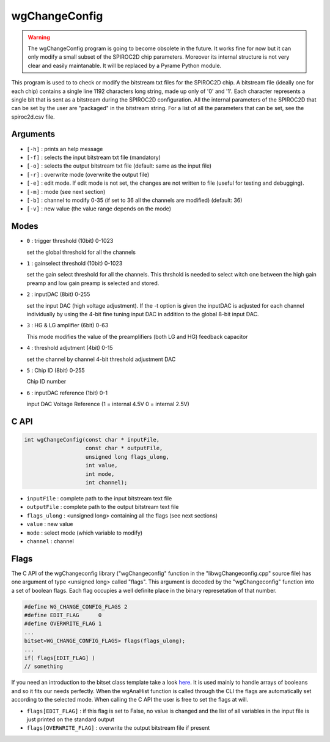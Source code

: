==============
wgChangeConfig
==============

.. warning::

   The wgChangeConfig program is going to become obsolete in the
   future. It works fine for now but it can only modify a small subset
   of the SPIROC2D chip parameters. Moreover its internal structure is
   not very clear and easily maintanable. It will be replaced by a
   Pyrame Python module.

This program is used to to check or modify the bitstream txt files for the
SPIROC2D chip. A bitstream file (ideally one for each chip) contains a single
line 1192 characters long string, made up only of '0' and '1'. Each character
represents a single bit that is sent as a bitstream during the SPIROC2D
configuration. All the internal parameters of the SPIROC2D that can be set by
the user are "packaged" in the bitstream string.  For a list of all the
parameters that can be set, see the spiroc2d.csv file.

Arguments
=========

- ``[-h]`` : prints an help message
- ``[-f]`` : selects the input bitstream txt file (mandatory)
- ``[-o]`` : selects the output bitstream txt file (default: same as the input file)
- ``[-r]`` : overwrite mode (overwrite the output file)
- ``[-e]`` : edit mode. If edit mode is not set, the changes are not written to
  file (useful for testing and debugging).
- ``[-m]`` : mode (see next section)
- ``[-b]`` : channel to modify 0-35 (if set to 36 all the channels are modified) (default: 36) 
- ``[-v]`` : new value (the value range depends on the mode) 

Modes
=====

- ``0`` : trigger threshold    (10bit) 0-1023
  
  | set the global threshold for all the channels
- ``1`` : gainselect threshold (10bit) 0-1023
  
  | set the gain select threshold for all the channels. This thrshold is needed
    to select witch one between the high gain preamp and low gain preamp is
    selected and stored.
- ``2`` : inputDAC             (8bit)  0-255

  | set the input DAC (high voltage adjustment). If the -t option is given the
    inputDAC is adjusted for each channel individually by using the 4-bit fine
    tuning input DAC in addition to the global 8-bit input DAC.
- ``3`` : HG & LG amplifier    (6bit)  0-63

  | This mode modifies the value of the preamplifiers (both LG and HG) feedback
    capacitor
- ``4`` : threshold adjutment  (4bit)  0-15

  | set the channel by channel 4-bit threshold adjustment DAC
- ``5`` : Chip ID   (8bit)  0-255

  | Chip ID number
- ``6`` : inputDAC reference   (1bit)  0-1

  | input DAC Voltage Reference (1 = internal 4.5V 0 = internal 2.5V)

C API
=====
.. code-block:: cpp

                int wgChangeConfig(const char * inputFile,
                                   const char * outputFile,
                                   unsigned long flags_ulong,
                                   int value,
                                   int mode,
                                   int channel);

- ``inputFile``   : complete path to the input bitstream text file
- ``outputFile``  : complete path to the output bitstream text file
- ``flags_ulong`` : <unsigned long> containing all the flags (see next sections)
- ``value``       : new value
- ``mode``        : select mode (which variable to modify)
- ``channel``     : channel

Flags
=====

The C API of the wgChangeconfig library ("wgChangeconfig" function in the
"libwgChangeconfig.cpp" source file) has one argument of type <unsigned long>
called "flags". This argument is decoded by the "wgChangeconfig" function into a
set of boolean flags. Each flag occupies a well definite place in the binary
represetation of that number.

.. code-block:: cpp
                
                #define WG_CHANGE_CONFIG_FLAGS 2
                #define EDIT_FLAG      0
                #define OVERWRITE_FLAG 1
                ...
                bitset<WG_CHANGE_CONFIG_FLAGS> flags(flags_ulong);
                ...
                if( flags[EDIT_FLAG] )
                // something

If you need an introduction to the bitset class template take a look `here
<https://en.cppreference.com/w/cpp/utility/bitsets>`_. It is used mainly to
handle arrays of booleans and so it fits our needs perfectly. When the wgAnaHist
function is called through the CLI the flags are automatically set according to
the selected mode. When calling the C API the user is free to set the flags at
will.

- ``flags[EDIT_FLAG]`` : if this flag is set to False, no value is changed and
  the list of all variables in the input file is just printed on the standard
  output
- ``flags[OVERWRITE_FLAG]`` : overwrite the output bitstream file if present
